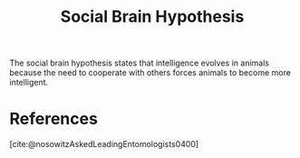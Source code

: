 :PROPERTIES:
:ID:       ec164ac0-63a4-4fce-aac7-c1221e193b1e
:mtime:    20240419042800 20240320202723
:ctime:    20220506073918
:END:
#+TITLE: Social Brain Hypothesis
#+filetags: :anthropology:cooperation:intelligence:robin_dunbar:social:

The social brain hypothesis states that intelligence evolves in animals because the need to cooperate with others forces animals to become more intelligent.

* References
[cite:@nosowitzAskedLeadingEntomologists0400]
